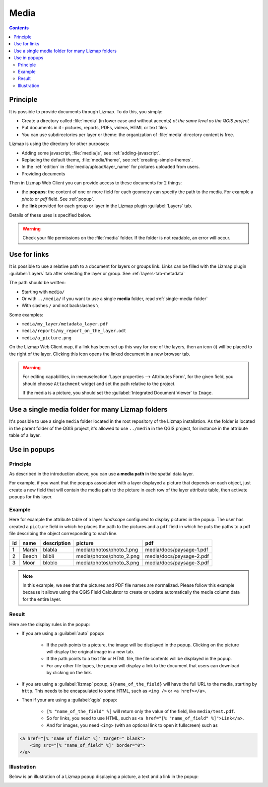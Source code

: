 .. _media:

Media
=====

.. contents::
   :depth: 3

Principle
---------

It is possible to provide documents through Lizmap. To do this, you simply:

* Create a directory called :file:`media` (in lower case and without accents) *at the same level as the QGIS project*
* Put documents in it : pictures, reports, PDFs, videos, HTML or text files
* You can use subdirectories per layer or theme: the organization of :file:`media` directory content is free.

Lizmap is using the directory for other purposes:

* Adding some javascript, :file:`media/js`, see :ref:`adding-javascript`.
* Replacing the default theme, :file:`media/theme`, see :ref:`creating-simple-themes`.
* In the :ref:`edition` in :file:`media/upload/layer_name` for pictures uploaded from users.
* Providing documents

Then in Lizmap Web Client you can provide access to these documents for 2 things:

* the **popups**: the content of one or more field for each geometry can specify the path to the media. For example a *photo* or *pdf* field. See :ref:`popup`.
* the **link** provided for each group or layer in the Lizmap plugin :guilabel:`Layers` tab.

Details of these uses is specified below.

.. warning::
    Check your file permissions on the :file:`media` folder. If the folder is not readable, an error will occur.

Use for links
-------------

It is possible to use a relative path to a document for layers or groups link.
Links can be filled with the Lizmap plugin :guilabel:`Layers` tab after selecting the layer or group. See :ref:`layers-tab-metadata`

..  image:: /images/publish-link.jpg
   :align: center

The path should be written:

* Starting with ``media/``
* Or with ``../media/`` if you want to use a single **media** folder, read :ref:`single-media-folder`
* With slashes ``/`` and not backslashes ``\``

Some examples:

* ``media/my_layer/metadata_layer.pdf``
* ``media/reports/my_report_on_the_layer.odt``
* ``media/a_picture.png``

On the Lizmap Web Client map, if a link has been set up this way for one of the layers, then an icon (i) will be placed to the right of the layer. Clicking this icon opens the linked document in a new browser tab.

.. warning::
    For editing capabilities, in :menuselection:`Layer properties --> Attributes Form`, for the given field,
    you should choose ``Attachment`` widget and set the path relative to the project.

    If the media is a picture, you should set the :guilabel:`Integrated Document Viewer` to ``Image``.

.. _single-media-folder:

Use a single media folder for many Lizmap folders
-------------------------------------------------

It's possible to use a single ``media`` folder located in the root repository of the Lizmap installation.
As the folder is located in the parent folder of the QGIS project, it's allowed to use ``../media`` in the QGIS project, for instance in the attribute table of a layer.

.. _use-in-popups:

Use in popups
-------------

Principle
_________

As described in the introduction above, you can use **a media path** in the spatial data layer.

For example, if you want that the popups associated with a layer displayed a picture that depends on each object, just create a new field that will contain the media path to the picture in each row of the layer attribute table, then activate popups for this layer.

Example
_______

Here for example the attribute table of a layer *landscape* configured to display pictures in the popup.
The user has created a ``picture`` field in which he places the path to the pictures and a ``pdf`` field in which he puts the paths to a pdf file describing the object corresponding to each line.

======  ======  ===========  ========================  ========================
id      name    description  picture                   pdf
======  ======  ===========  ========================  ========================
1       Marsh   blabla       media/photos/photo_1.png  media/docs/paysage-1.pdf
2       Beach   blibli       media/photos/photo_2.png  media/docs/paysage-2.pdf
3       Moor    bloblo       media/photos/photo_3.png  media/docs/paysage-3.pdf
======  ======  ===========  ========================  ========================

.. note:: In this example, we see that the pictures and PDF file names are normalized. Please follow this example because it allows using the QGIS Field Calculator to create or update automatically the media column data for the entire layer.

Result
______

Here are the display rules in the popup:

* If you are using a :guilabel:`auto` popup:

    - If the path points to a picture, the image will be displayed in the popup. Clicking on the picture will display the original image in a new tab.
    - If the path points to a text file or HTML file, the file contents will be displayed in the popup.
    - For any other file types, the popup will display a link to the document that users can download by clicking on the link.

* If you are using a :guilabel:`lizmap` popup, ``${name_of_the_field}`` will have the full URL to the media, starting by ``http``. This needs to be encapsulated to some HTML, such as ``<img />`` or ``<a href></a>``.

* Then if your are using a :guilabel:`qgis` popup:

    - ``[% "name_of_the_field" %]`` will return only the value of the field, like ``media/test.pdf``.
    - So for links, you need to use HTML, such as ``<a href="[% "name_of_field" %]">Link</a>``.
    - And for images, you need ``<img>`` (with an optional link to open it fullscreen) such as

.. code-block:: html

    <a href="[% "name_of_field" %]" target="_blank">
        <img src="[% "name_of_field" %]" border="0">
    </a>

Illustration
____________

Below is an illustration of a Lizmap popup displaying a picture, a text and a link in the popup:

.. image:: /images/features-popup-photo-example.jpg
   :align: center
   :width: 90%
